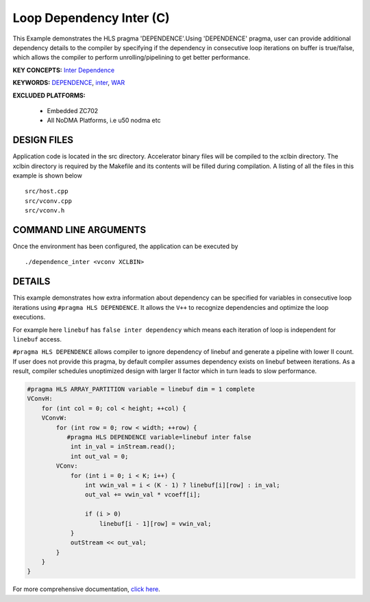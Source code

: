 Loop Dependency Inter (C)
=========================

This Example demonstrates the HLS pragma 'DEPENDENCE'.Using 'DEPENDENCE' pragma, user can provide additional dependency details to the compiler by specifying if the dependency in consecutive loop iterations on buffer is true/false, which allows the compiler to perform unrolling/pipelining to get better performance.

**KEY CONCEPTS:** `Inter Dependence <https://www.xilinx.com/html_docs/xilinx2021_1/vitis_doc/vitis_hls_optimization_techniques.html#wen1539734225565>`__

**KEYWORDS:** `DEPENDENCE <https://www.xilinx.com/html_docs/xilinx2021_1/vitis_doc/hls_pragmas.html#dxe1504034360397>`__, `inter <https://www.xilinx.com/html_docs/xilinx2021_1/vitis_doc/hls_pragmas.html#dxe1504034360397__ad411019>`__, `WAR <https://www.xilinx.com/html_docs/xilinx2021_1/vitis_doc/hls_pragmas.html#dxe1504034360397__ad411019>`__

**EXCLUDED PLATFORMS:** 

 - Embedded ZC702
 - All NoDMA Platforms, i.e u50 nodma etc

DESIGN FILES
------------

Application code is located in the src directory. Accelerator binary files will be compiled to the xclbin directory. The xclbin directory is required by the Makefile and its contents will be filled during compilation. A listing of all the files in this example is shown below

::

   src/host.cpp
   src/vconv.cpp
   src/vconv.h
   
COMMAND LINE ARGUMENTS
----------------------

Once the environment has been configured, the application can be executed by

::

   ./dependence_inter <vconv XCLBIN>

DETAILS
-------

This example demonstrates how extra information about dependency can be
specified for variables in consecutive loop iterations using
``#pragma HLS DEPENDENCE``. It allows the ``V++`` to recognize
dependencies and optimize the loop executions.

For example here ``linebuf`` has ``false inter dependency`` which means
each iteration of loop is independent for ``linebuf`` access.

``#pragma HLS DEPENDENCE`` allows compiler to ignore dependency of
linebuf and generate a pipeline with lower II count. If user does not
provide this pragma, by default compiler assumes dependency exists on
linebuf between iterations. As a result, compiler schedules unoptimized
design with larger II factor which in turn leads to slow performance.

.. code:: cpp

   #pragma HLS ARRAY_PARTITION variable = linebuf dim = 1 complete
   VConvH:
       for (int col = 0; col < height; ++col) {
       VConvW:
           for (int row = 0; row < width; ++row) {
              #pragma HLS DEPENDENCE variable=linebuf inter false
               int in_val = inStream.read();
               int out_val = 0;
           VConv:
               for (int i = 0; i < K; i++) {
                   int vwin_val = i < (K - 1) ? linebuf[i][row] : in_val;
                   out_val += vwin_val * vcoeff[i];

                   if (i > 0)
                       linebuf[i - 1][row] = vwin_val;
               }
               outStream << out_val;
           }
       }
   }

For more comprehensive documentation, `click here <http://xilinx.github.io/Vitis_Accel_Examples>`__.